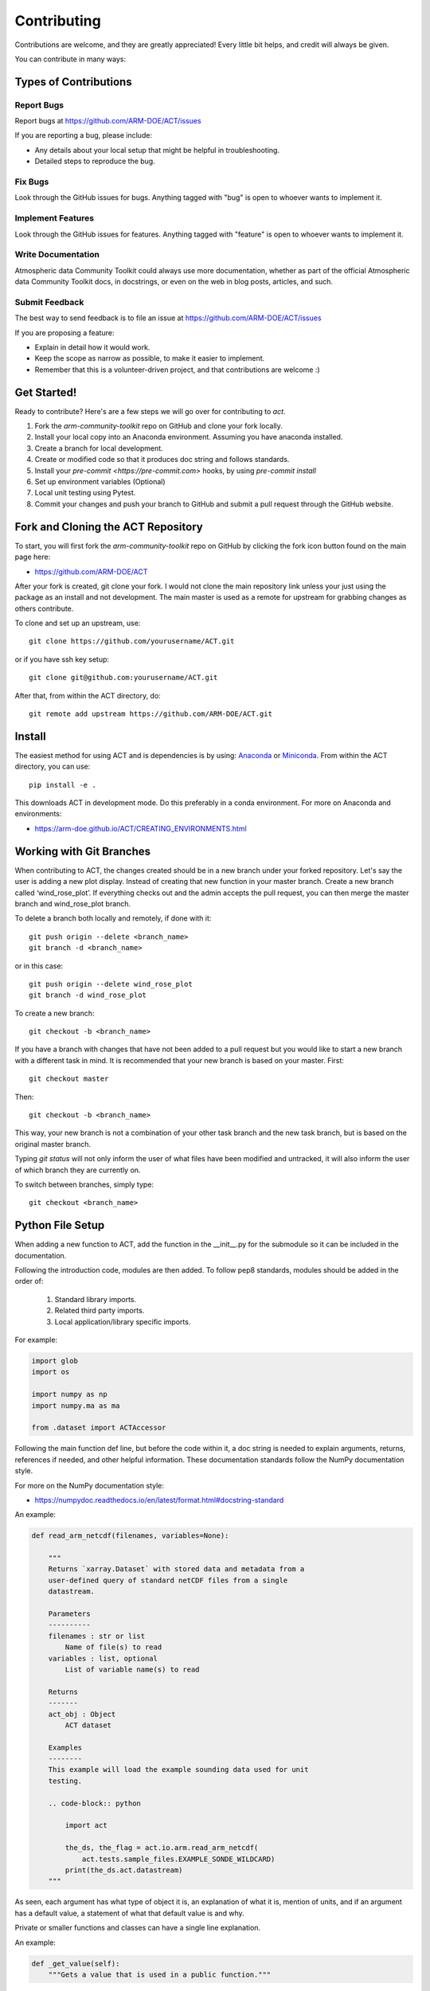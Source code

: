 ============
Contributing
============

Contributions are welcome, and they are greatly appreciated! Every
little bit helps, and credit will always be given.

You can contribute in many ways:

Types of Contributions
----------------------

Report Bugs
~~~~~~~~~~~

Report bugs at https://github.com/ARM-DOE/ACT/issues

If you are reporting a bug, please include:

* Any details about your local setup that might be helpful in troubleshooting.
* Detailed steps to reproduce the bug.

Fix Bugs
~~~~~~~~

Look through the GitHub issues for bugs. Anything tagged with "bug"
is open to whoever wants to implement it.

Implement Features
~~~~~~~~~~~~~~~~~~

Look through the GitHub issues for features. Anything tagged with "feature"
is open to whoever wants to implement it.

Write Documentation
~~~~~~~~~~~~~~~~~~~

Atmospheric data Community Toolkit could always use more documentation, whether
as part of the official Atmospheric data Community Toolkit docs, in docstrings,
or even on the web in blog posts, articles, and such.

Submit Feedback
~~~~~~~~~~~~~~~

The best way to send feedback is to file an issue at https://github.com/ARM-DOE/ACT/issues

If you are proposing a feature:

* Explain in detail how it would work.
* Keep the scope as narrow as possible, to make it easier to implement.
* Remember that this is a volunteer-driven project, and that contributions
  are welcome :)

Get Started!
------------

Ready to contribute? Here's are a few steps we will go over for contributing
to `act`.

1. Fork the `arm-community-toolkit` repo on GitHub and clone your fork locally.

2. Install your local copy into an Anaconda environment. Assuming you have
   anaconda installed.

3. Create a branch for local development.

4. Create or modified code so that it produces doc string and follows standards.

5. Install your `pre-commit <https://pre-commit.com>` hooks, by using `pre-commit install`

6. Set up environment variables (Optional)

7. Local unit testing using Pytest.

8. Commit your changes and push your branch to GitHub and submit a pull
   request through the GitHub website.

Fork and Cloning the ACT Repository
-----------------------------------
To start, you will first fork the `arm-community-toolkit` repo on GitHub by
clicking the fork icon button found on the main page here:

- https://github.com/ARM-DOE/ACT

After your fork is created, git clone your fork. I would not clone the main
repository link unless your just using the package as an install and not
development. The main master is used as a remote for upstream for grabbing
changes as others contribute.

To clone and set up an upstream, use::

    git clone https://github.com/yourusername/ACT.git

or if you have ssh key setup::

    git clone git@github.com:yourusername/ACT.git

After that, from within the ACT directory, do::

    git remote add upstream https://github.com/ARM-DOE/ACT.git

Install
-------

The easiest method for using ACT and is dependencies is by using:
`Anaconda <https://www.anaconda.com/download/#>`_ or
`Miniconda <https://conda.io/miniconda.html>`_.
From within the ACT directory, you can use::

    pip install -e .

This downloads ACT in development mode. Do this preferably in a conda
environment. For more on Anaconda and environments:

- https://arm-doe.github.io/ACT/CREATING_ENVIRONMENTS.html

Working with Git Branches
-------------------------

When contributing to ACT, the changes created should be in a new branch
under your forked repository. Let's say the user is adding a new plot display.
Instead of creating that new function in your master branch. Create a new
branch called ‘wind_rose_plot’. If everything checks out and the admin
accepts the pull request, you can then merge the master branch and
wind_rose_plot branch.

To delete a branch both locally and remotely, if done with it::

                git push origin --delete <branch_name>
                git branch -d <branch_name>

or in this case::

                git push origin --delete wind_rose_plot
                git branch -d wind_rose_plot


To create a new branch::

                git checkout -b <branch_name>

If you have a branch with changes that have not been added to a pull request
but you would like to start a new branch with a different task in mind. It
is recommended that your new branch is based on your master. First::

                git checkout master

Then::

                git checkout -b <branch_name>

This way, your new branch is not a combination of your other task branch and
the new task branch, but is based on the original master branch.

Typing `git status` will not only inform the user of what files have been
modified and untracked, it will also inform the user of which branch they
are currently on.

To switch between branches, simply type::

                git checkout <branch_name>

Python File Setup
-----------------

When adding a new function to ACT, add the function in the __init__.py
for the submodule so it can be included in the documentation.

Following the introduction code, modules are then added. To follow pep8
standards, modules should be added in the order of:

        1. Standard library imports.
        2. Related third party imports.
        3. Local application/library specific imports.

For example:

.. code-block:: python

    import glob
    import os

    import numpy as np
    import numpy.ma as ma

    from .dataset import ACTAccessor

Following the main function def line, but before the code within it, a doc
string is needed to explain arguments, returns, references if needed, and
other helpful information. These documentation standards follow the NumPy
documentation style.

For more on the NumPy documentation style:

- https://numpydoc.readthedocs.io/en/latest/format.html#docstring-standard

An example:

.. code-block:: python

    def read_arm_netcdf(filenames, variables=None):

        """
        Returns `xarray.Dataset` with stored data and metadata from a
        user-defined query of standard netCDF files from a single
        datastream.

        Parameters
        ----------
        filenames : str or list
            Name of file(s) to read
        variables : list, optional
            List of variable name(s) to read

        Returns
        -------
        act_obj : Object
            ACT dataset

        Examples
        --------
        This example will load the example sounding data used for unit
        testing.

        .. code-block:: python

            import act

            the_ds, the_flag = act.io.arm.read_arm_netcdf(
                act.tests.sample_files.EXAMPLE_SONDE_WILDCARD)
            print(the_ds.act.datastream)
        """

As seen, each argument has what type of object it is, an explanation of
what it is, mention of units, and if an argument has a default value, a
statement of what that default value is and why.

Private or smaller functions and classes can have a single line explanation.

An example:

.. code-block:: python

    def _get_value(self):
        """Gets a value that is used in a public function."""

Code Style
----------

ACT follows PEP8 coding standards. To make sure your code follows the
PEP8 style, you can use a variety of tools that can check for you. Two
popular PEP8 check modules are flake8 and pylint. (Note: ACT's continuous
integration uses flake8).

For more on pep8 style:

- https://www.python.org/dev/peps/pep-0008/

To install flake8::

        conda install -c conda-forge flake8

To use flake8::

        flake8 path/to/code/to/check.py

To install pylint::

        conda install pylint

To use pylint::

        pylint path/to/code/to/check.py

Both of these tools are highly configurable to suit a user's taste. Refer to
the tools documentation for details on this process.

- https://flake8.pycqa.org/en/latest/
- https://www.pylint.org/

Naming Convenction
----------------------------------------

Discovery
~~~~~~~~~
When adding discovery modules or functions please adhere to the following
* Filenames should just include the name of the organization (arm) or portal (airnow) and no other filler words like get or download
* Functions should follow [get/download]_[org/portal]_[data/other description].  If it is getting data but not downloading a file, it should start with get, like get_asos_data. If it downloads a file, it should start with download.  The other description can vary depending on what you are retrieving.  Please check out the existing functions for ideas.

IO
~~
Similarly, for the io modules, the names should not have filler and just be the organization or portal name.  The functions should clearly indicate what it is doing like read_arm_netcdf instead of read_netcdf if the function is specific to ARM files.

Adding Secrets and Environment Variables
----------------------------------------
In some cases, unit tests (as noted in the next section), need some username/password/token information
and that is not something that is good to make public.  For these instances, it is recommended that users
set up environment variables for testing.  The following environment variables should be set on the user's
local machine using the user's own credentials for all tests to run properly.

Atmospheric Radiation Measurement User Facility - https://adc.arm.gov/armlive/

    ARM_USERNAME

    ARM_PASSWORD

Environmental Protection Agency AirNow - https://docs.airnowapi.org/

    AIRNOW_API

If adding tests that require new environment variables to be set, please reach out to the ACT development
team through the pull request.  The ACT development team will need to do the following to ensure it works
properly when merged in.  Note, due to security purposes these secrets are not available to the actions in
a pull request but will be available once merged it.

1.) Add a GitHub Secret to ACT settings that's the same as that in the test file

2.) Add this name to the "env" area of the GitHub Workflow yml files in .github/workflows/*

3.) If the amount of code will impact the decrease in coverage during testing, update the threshold in coveralls

4.) Upon merge, this should automatically pull in the secrets for the testing but there have been quirks.
Ensure that tests run properly


Unit Testing
------------

When adding a new function to ACT it is important to add your function to
the __init__.py file under the corresponding ACT folder.

Create a test for your function and have assert from numpy testing test the
known values to the calculated values. If changes are made in the future to
ACT, pytest will use the test created to see if the function is still valid
and produces the same values. It works that, it takes known values that are
obtained from the function, and when pytest is ran, it takes the test
function and reruns the function and compares the results to the original.

An example:

.. code-block:: python

    import act
    import numpy as np
    import xarray as xr


    def test_correct_ceil():
        # Make a fake dataset to test with, just an array with 1e-7
        # for half of it.
        fake_data = 10 * np.ones((300, 20))
        fake_data[:, 10:] = -1
        arm_obj = {}
        arm_obj["backscatter"] = xr.DataArray(fake_data)
        arm_obj = act.corrections.ceil.correct_ceil(arm_obj)
        assert np.all(arm_obj["backscatter"].data[:, 10:] == -7)
        assert np.all(arm_obj["backscatter"].data[:, 1:10] == 1)

Pytest is used to run unit tests in ACT.

It is recommended to install ACT in “editable” mode for pytest testing.
From within the main ACT directory::

        pip install -e .

This lets you change your source code and rerun tests at will.

To install pytest::

        conda install -c conda-forge pytest

To run all tests in pyart with pytest from outside the pyart directory::

        pytest --pyargs act

All test with increase verbosity::

        pytest -v

Just one file::

        pytest filename

Note: When an example shows filename as such::

        pytest filename

filename is the filename and location, such as::

        pytest /home/user/act/act/tests/test_correct.py

Relative paths can also be used::

        cd ACT
        pytest ./act/tests/test_correct.py

For more on pytest:

- https://docs.pytest.org/en/latest/

Note: When testing ACT, the unit tests will download files from different
datastreams as part of the tests. These files will download to the directory
from where the tests were ran. These files will need to be added to the
.gitignore if they are in a location that isn't caught by the .gitignore.
More on using git can be seen below.


Adding Changes to GitHub
------------------------

Once your done updating a file, and want the changes on your remote branch.
Simply add it by using::

        git add <file_name.py>

When commiting to GitHub, start the statement with a acronym such as
‘ADD:’ depending on what your commiting, could be ‘MAINT:’ or
‘BUG:’ or more. Then following should be a short statement such as
“ADD: Adding new wind rose display.”, but after the short statement, before
finishing the quotations, hit enter and in your terminal you can then type
a more in depth description on what your commiting.

A set of recommended acronymns can be found at:

- https://docs.scipy.org/doc/numpy/dev/gitwash/development_workflow.html

If you would like to type your commit in the terminal and skip the default
editor::

	git commit -m "STY: Removing whitespace from plot.py pep8."

To use the default editor(in Linux, usually VIM), simply type::

	git commit

One thing to keep in mind is before doing a pull request, update your
branches with the original upstream repository.

This could be done by::

	git fetch upstream

After fetching, a git merge is needed to pull in the changes.

This is done by::

        git merge upstream/master

To prevent a merge commit::

        git merge --ff-only upstream/master

or a rebase can be done with::

        git pull --rebase upsteam master

Rebase will take commits you missed and stack your changes on top of them.

Before you submit a pull request, check that it meets these guidelines:

1. The pull request should include tests.
2. If the pull request adds functionality, the docs should be updated. Put
   your new functionality into a function with a docstring, and add the
   feature to the list in README.rst.
3. The pull request should work for Python 2.7, 3.6, 3.7 for PyPy. Check
   https://travis-ci.org/ARM-DOE/ACT
   and make sure that the tests pass for all supported Python versions.

After creating a pull request through GitHub, and outside checker TravisCI
will determine if the code past all checks. If the code fails the tests, as
the pull request sits, make changes to fix the code and when pushed to GitHub,
the pull request will automatically update and TravisCI will automatically
rerun.

For more on Git:

- https://git-scm.com/book/en/v2
